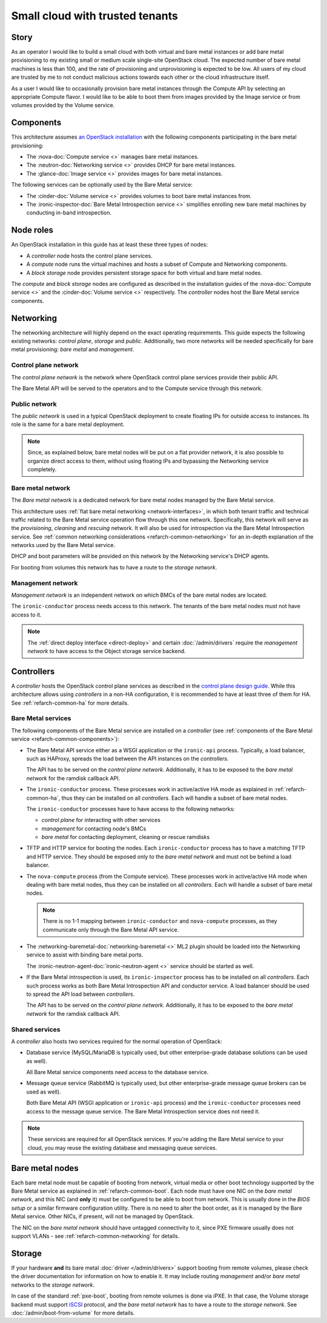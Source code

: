 Small cloud with trusted tenants
================================

Story
-----

As an operator I would like to build a small cloud with both virtual and bare
metal instances or add bare metal provisioning to my existing small or medium
scale single-site OpenStack cloud. The expected number of bare metal machines
is less than 100, and the rate of provisioning and unprovisioning is expected
to be low. All users of my cloud are trusted by me to not conduct malicious
actions towards each other or the cloud infrastructure itself.

As a user I would like to occasionally provision bare metal instances through
the Compute API by selecting an appropriate Compute flavor. I would like
to be able to boot them from images provided by the Image service or from
volumes provided by the Volume service.

Components
----------

This architecture assumes `an OpenStack installation`_ with the following
components participating in the bare metal provisioning:

* The :nova-doc:`Compute service <>` manages bare metal instances.

* The :neutron-doc:`Networking service <>` provides DHCP for bare metal instances.

* The :glance-doc:`Image service <>` provides images for bare metal instances.

The following services can be optionally used by the Bare Metal service:

* The :cinder-doc:`Volume service <>` provides volumes to boot bare metal instances from.

* The :ironic-inspector-doc:`Bare Metal Introspection service <>` simplifies enrolling new bare metal
  machines by conducting in-band introspection.

Node roles
----------

An OpenStack installation in this guide has at least these three types of
nodes:

* A *controller* node hosts the control plane services.

* A *compute* node runs the virtual machines and hosts a subset of Compute
  and Networking components.

* A *block storage* node provides persistent storage space for both virtual
  and bare metal nodes.

The *compute* and *block storage* nodes are configured as described in the
installation guides of the :nova-doc:`Compute service <>` and the
:cinder-doc:`Volume service <>`
respectively. The *controller* nodes host the Bare Metal service components.

Networking
----------

The networking architecture will highly depend on the exact operating
requirements. This guide expects the following existing networks:
*control plane*, *storage* and *public*. Additionally, two more networks
will be needed specifically for bare metal provisioning: *bare metal* and
*management*.

.. TODO(dtantsur): describe the storage network?

.. TODO(dtantsur): a nice picture to illustrate the layout

Control plane network
~~~~~~~~~~~~~~~~~~~~~

The *control plane network* is the network where OpenStack control plane
services provide their public API.

The Bare Metal API will be served to the operators and to the Compute service
through this network.

Public network
~~~~~~~~~~~~~~

The *public network* is used in a typical OpenStack deployment to create
floating IPs for outside access to instances. Its role is the same for a bare
metal deployment.

.. note::
    Since, as explained below, bare metal nodes will be put on a flat provider
    network, it is also possible to organize direct access to them, without
    using floating IPs and bypassing the Networking service completely.

Bare metal network
~~~~~~~~~~~~~~~~~~

The *Bare metal network* is a dedicated network for bare metal nodes managed by
the Bare Metal service.

This architecture uses :ref:`flat bare metal networking <network-interfaces>`,
in which both tenant traffic and technical traffic related to the Bare Metal
service operation flow through this one network. Specifically, this network
will serve as the *provisioning*, *cleaning* and *rescuing* network. It will
also be used for introspection via the Bare Metal Introspection service.
See :ref:`common networking considerations <refarch-common-networking>` for
an in-depth explanation of the networks used by the Bare Metal service.

DHCP and boot parameters will be provided on this network by the Networking
service's DHCP agents.

For booting from volumes this network has to have a route to
the *storage network*.

Management network
~~~~~~~~~~~~~~~~~~

*Management network* is an independent network on which BMCs of the bare
metal nodes are located.

The ``ironic-conductor`` process needs access to this network. The tenants
of the bare metal nodes must not have access to it.

.. note::
    The :ref:`direct deploy interface <direct-deploy>` and certain
    :doc:`/admin/drivers` require the *management network* to have access
    to the Object storage service backend.

Controllers
-----------

A *controller* hosts the OpenStack control plane services as described in the
`control plane design guide`_. While this architecture allows using
*controllers* in a non-HA configuration, it is recommended to have at least
three of them for HA. See :ref:`refarch-common-ha` for more details.

Bare Metal services
~~~~~~~~~~~~~~~~~~~

The following components of the Bare Metal service are installed on a
*controller* (see :ref:`components of the Bare Metal service
<refarch-common-components>`):

* The Bare Metal API service either as a WSGI application or the ``ironic-api``
  process. Typically, a load balancer, such as HAProxy, spreads the load
  between the API instances on the *controllers*.

  The API has to be served on the *control plane network*. Additionally,
  it has to be exposed to the *bare metal network* for the ramdisk callback
  API.

* The ``ironic-conductor`` process. These processes work in active/active HA
  mode as explained in :ref:`refarch-common-ha`, thus they can be installed on
  all *controllers*. Each will handle a subset of bare metal nodes.

  The ``ironic-conductor`` processes have to have access to the following
  networks:

  * *control plane* for interacting with other services
  * *management* for contacting node's BMCs
  * *bare metal* for contacting deployment, cleaning or rescue ramdisks

* TFTP and HTTP service for booting the nodes. Each ``ironic-conductor``
  process has to have a matching TFTP and HTTP service. They should be exposed
  only to the *bare metal network* and must not be behind a load balancer.

* The ``nova-compute`` process (from the Compute service). These processes work
  in active/active HA mode when dealing with bare metal nodes, thus they can be
  installed on all *controllers*. Each will handle a subset of bare metal
  nodes.

  .. note::
    There is no 1-1 mapping between ``ironic-conductor`` and ``nova-compute``
    processes, as they communicate only through the Bare Metal API service.

* The :networking-baremetal-doc:`networking-baremetal <>` ML2 plugin should be loaded into the Networking
  service to assist with binding bare metal ports.

  The :ironic-neutron-agent-doc:`ironic-neutron-agent <>` service should be started as well.

* If the Bare Metal introspection is used, its ``ironic-inspector`` process
  has to be installed on all *controllers*. Each such process works as both
  Bare Metal Introspection API and conductor service. A load balancer should
  be used to spread the API load between *controllers*.

  The API has to be served on the *control plane network*. Additionally,
  it has to be exposed to the *bare metal network* for the ramdisk callback
  API.

.. TODO(dtantsur): a nice picture to illustrate the above

Shared services
~~~~~~~~~~~~~~~

A *controller* also hosts two services required for the normal operation
of OpenStack:

* Database service (MySQL/MariaDB is typically used, but other
  enterprise-grade database solutions can be used as well).

  All Bare Metal service components need access to the database service.

* Message queue service (RabbitMQ is typically used, but other
  enterprise-grade message queue brokers can be used as well).

  Both Bare Metal API (WSGI application or ``ironic-api`` process) and
  the ``ironic-conductor`` processes need access to the message queue service.
  The Bare Metal Introspection service does not need it.

.. note::
    These services are required for all OpenStack services. If you're adding
    the Bare Metal service to your cloud, you may reuse the existing
    database and messaging queue services.

Bare metal nodes
----------------

Each bare metal node must be capable of booting from network, virtual media
or other boot technology supported by the Bare Metal service as explained
in :ref:`refarch-common-boot`. Each node must have one NIC on the *bare metal
network*, and this NIC (and **only** it) must be configured to be able to boot
from network. This is usually done in the *BIOS setup* or a similar firmware
configuration utility. There is no need to alter the boot order, as it is
managed by the Bare Metal service. Other NICs, if present, will not be managed
by OpenStack.

The NIC on the *bare metal network* should have untagged connectivity to it,
since PXE firmware usually does not support VLANs - see
:ref:`refarch-common-networking` for details.

Storage
-------

If your hardware **and** its bare metal :doc:`driver </admin/drivers>` support
booting from remote volumes, please check the driver documentation for
information on how to enable it. It may include routing *management* and/or
*bare metal* networks to the *storage network*.

In case of the standard :ref:`pxe-boot`, booting from remote volumes is done
via iPXE. In that case, the Volume storage backend must support iSCSI_
protocol, and the *bare metal network* has to have a route to the *storage
network*. See :doc:`/admin/boot-from-volume` for more details.

.. _an OpenStack installation: https://docs.openstack.org/arch-design/use-cases/use-case-general-compute.html
.. _control plane design guide: https://docs.openstack.org/arch-design/design-control-plane.html
.. _iSCSI: https://en.wikipedia.org/wiki/ISCSI
